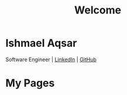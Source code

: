 #+TITLE: Welcome
#+OPTIONS: toc:nil num:nil html-postamble:nil

* Ishmael Aqsar

Software Engineer | [[https://www.linkedin.com/in/ishmaelaqsar][LinkedIn]] | [[https://github.com/ishmaelaqsar][GitHub]]

* My Pages

#+BEGIN_SRC emacs-lisp :exports results :results raw
(let* ((org-dir (file-name-directory (buffer-file-name)))
       (files (directory-files org-dir nil "\\.org$")))
  (mapconcat
   (lambda (f)
     (unless (string= f "index.org")
       (format "- [[file:%s][%s]]" f (capitalize (file-name-base f)))))
   files "\n"))
#+END_SRC

